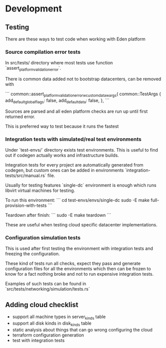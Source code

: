 * Development

** Testing

There are these ways to test code when working with Eden platform

*** Source compilation error tests

In src/tests/ directory where most tests use function `assert_platform_validation_error`.

There is common data added not to bootstrap datacenters, can be removed with

```
        common::assert_platform_validation_error_wcustom_data_wargs(
            common::TestArgs {
                add_default_global_flags: false,
                add_default_data: false,
            },
```

Sources are parsed and all eden platform checks are run up until first returned error.

This is preferred way to test because it runs the fastest

*** Integration tests with simulated/real test environments

Under `test-envs/` directory exists test environments. This is useful to find out if codegen actually works and infrastructure builds.

Integration tests for every project are automatically generated from codegen, but custom ones can be added in environments `integration-tests/src/manual.rs` file.

Usually for testing features `single-dc` environment is enough which runs libvirt virtual machines for testing.

To run this environment:
```
cd test-envs/envs/single-dc
sudo -E make full-provision-with-tests
```

Teardown after finish:
```
sudo -E make teardown
```

These are useful when testing cloud specific datacenter implementations.

*** Configuration simulation tests

This is used after first testing the environment with integration tests and freezing the configuration.

These kind of tests run all checks, expect they pass and generate configuration files for all the environments which then can be frozen to know for a fact nothing broke and not to run expensive integration tests.

Examples of such tests can be found in `src/tests/networking/simulation/tests.rs`

** Adding cloud checklist

- support all machine types in server_kinds table
- support all disk kinds in disk_kinds table
- static analysis about things that can go wrong configuring the cloud
- terraform configuration generation
- test with integration tests
